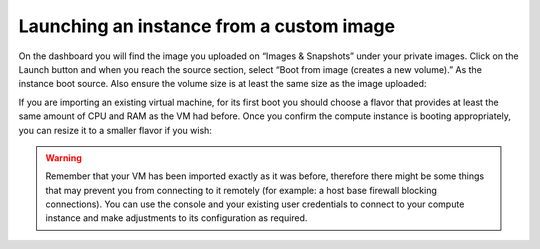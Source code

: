 #########################################
Launching an instance from a custom image
#########################################

On the dashboard you will find the image you uploaded on “Images & Snapshots”
under your private images. Click on the Launch button and when you reach the
source section, select “Boot from image (creates a new volume).” As the
instance boot source. Also ensure the volume size is at least the same size as
the image uploaded:

.. image:: _static/launching-image-boot-cut.png

If you are importing an existing virtual machine, for its first boot you
should choose a flavor that provides at least the same amount of CPU and RAM
as the VM had before. Once you confirm the compute instance is booting
appropriately, you can resize it to a smaller flavor if you wish:

.. image:: _static/launch-flavor.png

.. warning::

  Remember that your VM has been imported exactly as it was before, therefore
  there might be some things that may prevent you from connecting to it
  remotely (for example: a host base firewall blocking connections). You can
  use the console and your existing user credentials to connect to your
  compute instance and make adjustments to its configuration as required.
